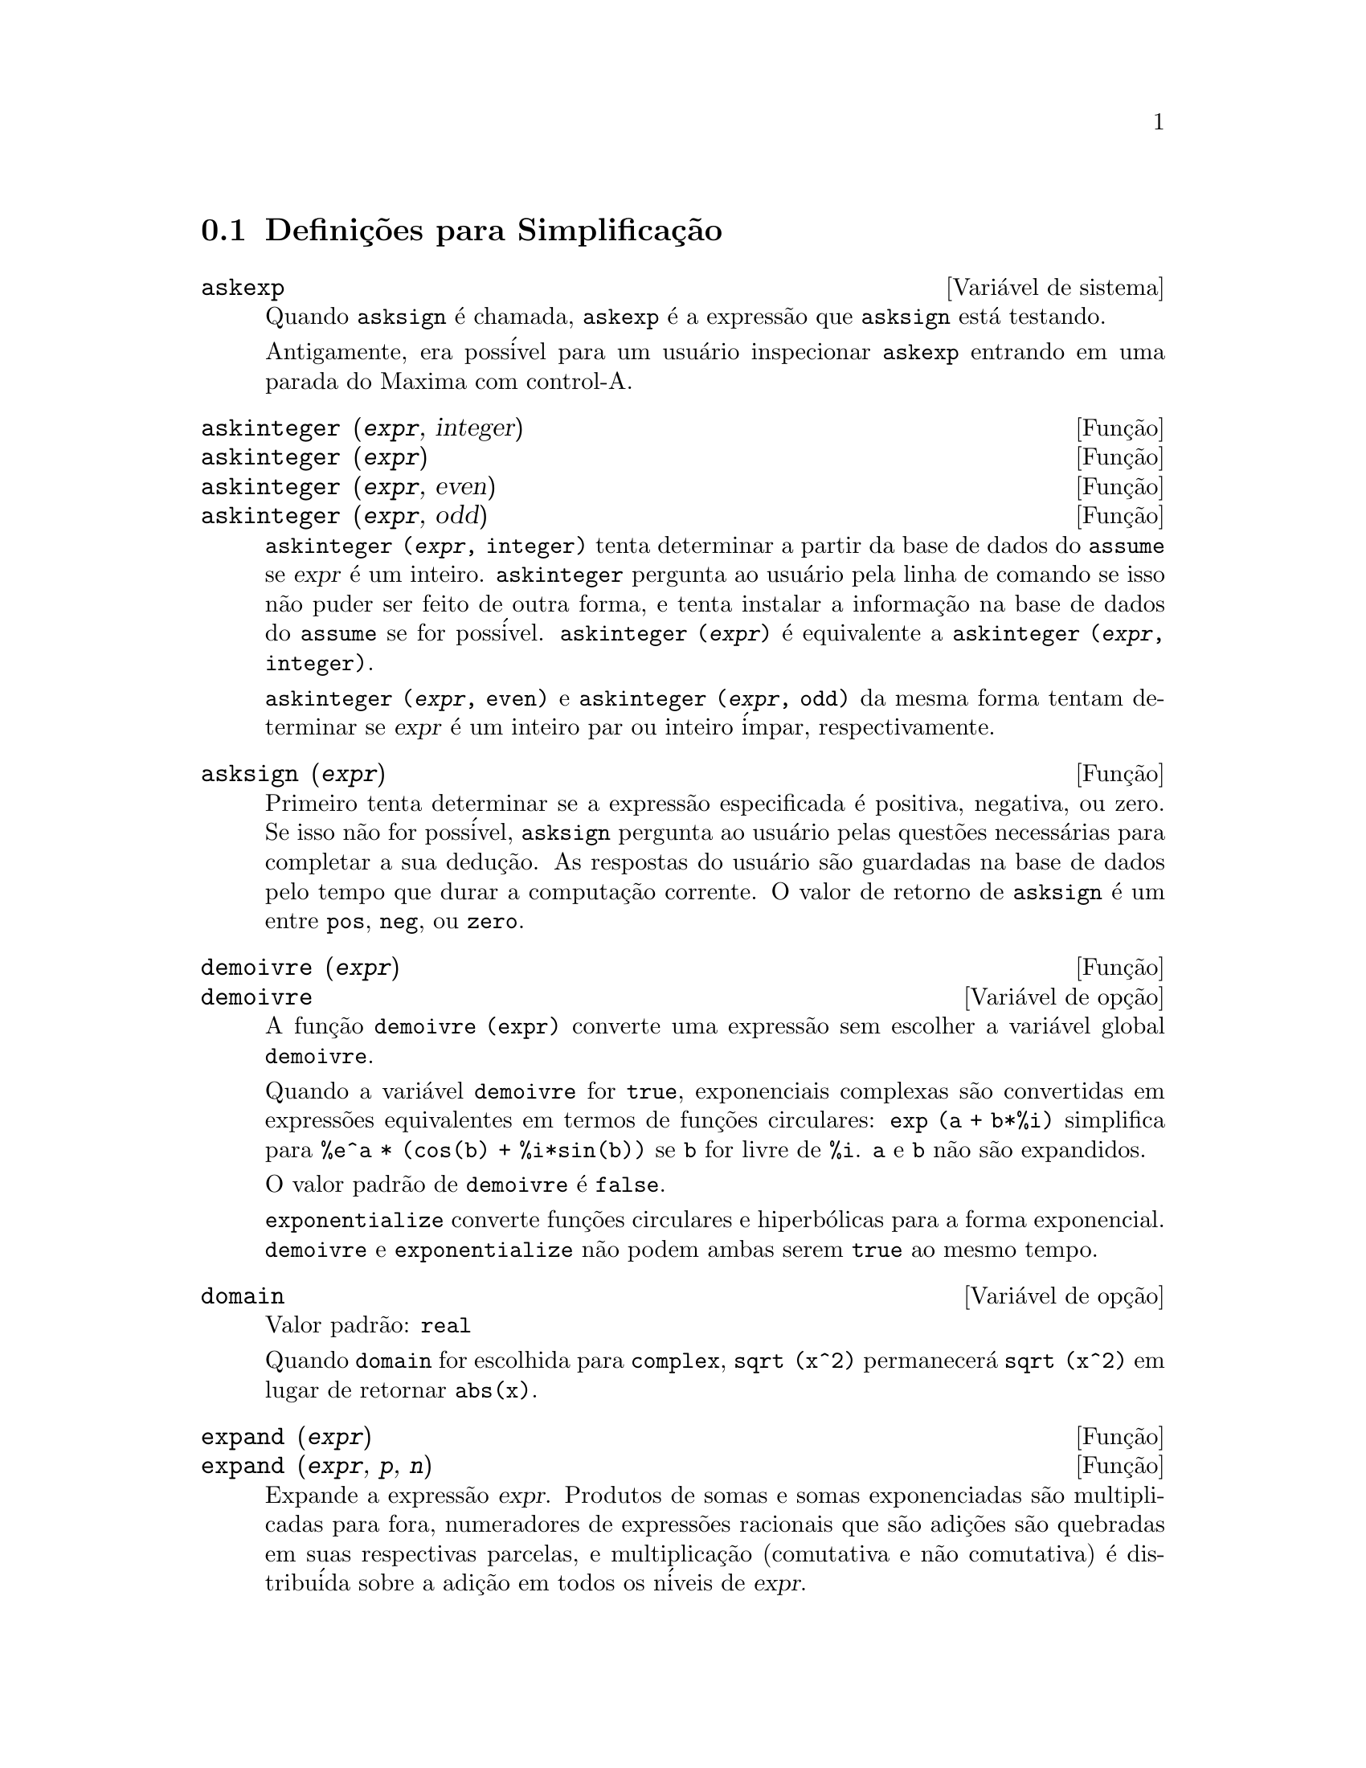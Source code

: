 @c Language: Brazilian Portuguese, Encoding: iso-8859-1
@c /Simplification.texi/1.17/Tue Jan  9 09:30:23 2007/-ko/
@c end concepts Simplification
@iftex
@hyphenation{di-fe-ren-te-men-te}
@end iftex
@menu
* Defini@,{c}@~{o}es para Simplifica@,{c}@~{a}o::  
@end menu

@node Defini@,{c}@~{o}es para Simplifica@,{c}@~{a}o,  , Simplifica@,{c}@~{a}o, Simplifica@,{c}@~{a}o
@section Defini@,{c}@~{o}es para Simplifica@,{c}@~{a}o

@c After studying src/compar.lisp, it appears that askexp would
@c work as advertised, except that it doesn't appear to be possible
@c to open a break prompt with ^A or any other character.
@c What should we do about askexp ???
@defvr {Vari@'{a}vel de sistema} askexp
Quando @code{asksign} @'{e} chamada,
@code{askexp} @'{e} a express@~{a}o que @code{asksign} est@'{a} testando.

Antigamente, era poss@'{i}vel para um usu@'{a}rio inspecionar @code{askexp}
entrando em uma parada do Maxima com control-A.
@end defvr

@c THERE IS PROBABLY MORE TO THE STORY THAN WHAT IS INDICATED HERE ...
@deffn {Fun@,{c}@~{a}o} askinteger (@var{expr}, integer)
@deffnx {Fun@,{c}@~{a}o} askinteger (@var{expr})
@deffnx {Fun@,{c}@~{a}o} askinteger (@var{expr}, even)
@deffnx {Fun@,{c}@~{a}o} askinteger (@var{expr}, odd)

@code{askinteger (@var{expr}, integer)} tenta determinar a partir da base de dados do @code{assume}
se @var{expr} @'{e} um inteiro.
@code{askinteger} pergunta ao usu@'{a}rio pela linha de comando se isso n@~{a}o puder ser feito de outra forma,
@c UMM, askinteger AND asksign DO NOT APPEAR TO HAVE ANY EFFECT ON THE assume DATABASE !!!
e tenta instalar a informa@,{c}@~{a}o na base de dados do @code{assume} se for poss@'{i}vel.
@code{askinteger (@var{expr})} @'{e} equivalente a @code{askinteger (@var{expr}, integer)}.

@code{askinteger (@var{expr}, even)} e @code{askinteger (@var{expr}, odd)}
da mesma forma tentam determinar se @var{expr} @'{e} um inteiro par ou inteiro @'{i}mpar, respectivamente.

@end deffn

@c THERE IS PROBABLY MORE TO THE STORY THAN WHAT IS INDICATED HERE ...
@deffn {Fun@,{c}@~{a}o} asksign (@var{expr})
Primeiro tenta determinar se a express@~{a}o
especificada @'{e} positiva, negativa, ou zero.  Se isso n@~{a}o for poss@'{i}vel, @code{asksign} pergunta ao
usu@'{a}rio pelas quest@~{o}es necess@'{a}rias para completar a sua dedu@,{c}@~{a}o.  As respostas
do usu@'{a}rio s@~{a}o guardadas na base de dados pelo tempo que durar a computa@,{c}@~{a}o
corrente. O valor de retorno de @code{asksign} @'{e} um entre @code{pos}, @code{neg},
ou @code{zero}.

@end deffn

@c NEEDS CLARIFICATION, EXAMPLES
@deffn {Fun@,{c}@~{a}o} demoivre (@var{expr})
@deffnx {Vari@'{a}vel de op@,{c}@~{a}o} demoivre

A fun@,{c}@~{a}o @code{demoivre (expr)} converte uma express@~{a}o
sem escolher a vari@'{a}vel global @code{demoivre}.

Quando a vari@'{a}vel @code{demoivre} for @code{true},
exponenciais complexas s@~{a}o convertidas em express@~{o}es equivalentes em termos de fun@,{c}@~{o}es circulares:
@code{exp (a + b*%i)} simplifica para @code{%e^a * (cos(b) + %i*sin(b))}
se @code{b} for livre de @code{%i}.
@code{a} e @code{b} n@~{a}o s@~{a}o expandidos.

O valor padr@~{a}o de @code{demoivre} @'{e} @code{false}.

@code{exponentialize} converte fun@,{c}@~{o}es circulares e hiperb@'{o}licas para a forma exponencial.
@code{demoivre} e @code{exponentialize} n@~{a}o podem
ambas serem @code{true} ao mesmo tempo.

@end deffn


@defvr {Vari@'{a}vel de op@,{c}@~{a}o} domain
Valor padr@~{a}o: @code{real}

Quando @code{domain} for escolhida para @code{complex}, @code{sqrt (x^2)} permanecer@'{a}
@code{sqrt (x^2)} em lugar de retornar @code{abs(x)}.

@c PRESERVE EDITORIAL COMMENT -- MAY HAVE SOME SIGNIFICANCE NOT YET UNDERSTOOD !!!
@c The notion of a "domain" of simplification is still in its infancy,
@c and controls little more than this at the moment.

@end defvr

@c NEEDS WORK
@deffn {Fun@,{c}@~{a}o} expand (@var{expr})
@deffnx {Fun@,{c}@~{a}o} expand (@var{expr}, @var{p}, @var{n})
Expande a express@~{a}o @var{expr}.
Produtos de somas e somas exponenciadas s@~{a}o
multiplicadas para fora, numeradores de express@~{o}es racionais que s@~{a}o adi@,{c}@~{o}es s@~{a}o
quebradas em suas respectivas parcelas, e multiplica@,{c}@~{a}o (comutativa
e n@~{a}o comutativa) @'{e} distribu@'{i}da sobre a adi@,{c}@~{a}o em todos os n@'{i}veis de
@var{expr}.

Para polin@^{o}mios se pode usar freq@"{u}@^{e}ntemente @code{ratexpand} que possui um
algor@'{i}tmo mais eficiente.

@code{maxnegex} e @code{maxposex} controlam o m@'{a}ximo expoente negativo e
o m@'{a}ximo expoente positivo, respectivamente, que ir@~{a}o expandir.

@code{expand (@var{expr}, @var{p}, @var{n})} expande @var{expr}, 
usando @var{p} para @code{maxposex} e @var{n} para @code{maxnegex}.
Isso @'{e} @'{u}til com o objetivo de expandir partes mas n@~{a}o tudo em uma express@~{a}o.

@code{expon} - o expoente da maior pot@^{e}ncia negativa que @'{e}
automaticamente expandida (independente de chamadas a @code{expand}).  Por Exemplo
se @code{expon} for 4 ent@~{a}o @code{(x+1)^(-5)} n@~{a}o ser@'{a} automaticamente expandido.

@code{expop} - o maior expoente positivo que @'{e} automaticamente
expandido.  Dessa forma @code{(x+1)^3}, quando digitado, ser@'{a} automaticamente expandido
somente se @code{expop} for maior que ou igual a 3.  Se for desejado ter
@code{(x+1)^n} expandido onde @code{n} @'{e} maior que @code{expop} ent@~{a}o executando
@code{expand ((x+1)^n)} trabalhar@'{a} somente se @code{maxposex} n@~{a}o for menor que @code{n}.

O sinalizador @code{expand} usado com @code{ev} causa expans@~{a}o.

O arquivo @file{simplification/facexp.mac}
@c I should really use a macro which expands to something like
@c @uref{file://...,,simplification/facexp.mac}.  But texi2html
@c currently supports @uref only with one argument.
@c Worse, the `file:' scheme is OS and browser dependent.
cont@'{e}m muitas fun@,{c}@~{o}es relacionadas (em particular @code{facsum}, @code{factorfacsum}
e @code{collectterms}, que s@~{a}o chamadas automaticamente) e vari@'{a}veis (@code{nextlayerfactor}
e @code{facsum_combine}) que fornecem ao usu@'{a}rio com a habilidade para estruturar
express@~{o}es por expans@~{a}o controlada.
@c MERGE share/simplification/facexp.usg INTO THIS FILE OR CREATE NEW FILE facexp.texi
Descri@,{c}@~{o}es breves de fun@,{c}@~{a}o est@~{a}o dispon@'{i}vel em @file{simplification/facexp.usg}.
Um arquivo demonstrativo est@'{a} dispon@'{i}vel fazendo @code{demo("facexp")}.

@end deffn

@c NEEDS EXAMPLES
@deffn {Fun@,{c}@~{a}o} expandwrt (@var{expr}, @var{x_1}, ..., @var{x_n})
Expande a express@~{a}o @code{expr} com rela@,{c}@~{a}o @`as 
vari@'{a}veis @var{x_1}, ..., @var{x_n}.
Todos os produtos envolvendo as vari@'{a}veis aparecem explicitamente.  A forma retornada
ser@'{a} livre de produtos de somas de express@~{o}es que n@~{a}o est@~{a}o livres das
vari@'{a}veis.   @var{x_1}, ..., @var{x_n}
podem ser vari@'{a}veis, operadores, ou express@~{o}es.

Por padr@~{a}o, denominadores n@~{a}o s@~{a}o expandidos, mas isso pode ser controlado
atrav@'{e}s do comutador @code{expandwrt_denom}.

Essa fun@,{c}@~{a}o, @code{expandwrt}, n@~{a}o @'{e} automaticamente chamada a partir de
@file{simplification/stopex.mac}.

@end deffn


@defvr {Vari@'{a}vel de op@,{c}@~{a}o} expandwrt_denom
Valor padr@~{a}o: @code{false}

@code{expandwrt_denom} controla o tratamento de express@~{o}es
racionais por @code{expandwrt}.  Se @code{true}, ent@~{a}o ambos o numerador e
o denominador da express@~{a}o ser@~{a}o expandidos conforme os
argumentos de @code{expandwrt}, mas se @code{expandwrt_denom} for @code{false}, ent@~{a}o somente
o numerador ser@'{a} expandido por aquele caminho.

@end defvr

@c NEEDS A STAND-ALONE DESCRIPTION (NOT "IS SIMILAR TO")
@c NEEDS EXAMPLES
@deffn {Fun@,{c}@~{a}o} expandwrt_factored (@var{expr}, @var{x_1}, ..., @var{x_n})
@'{e} similar a @code{expandwrt}, mas trata express@~{o}es que s@~{a}o produtos um tanto quanto diferentemente.
@code{expandwrt_factored} expande somente sobre esses fatores de @code{expr}
que contiverem as vari@'{a}veis @var{x_1}, ..., @var{x_n}.

@c NOT SURE WHY WE SHOULD MENTION THIS HERE
Essa fun@,{c}@~{a}o @'{e} automaticamente chamada a aprtir de @file{simplification/stopex.mac}.

@end deffn


@defvr {Vari@'{a}vel de op@,{c}@~{a}o} expon
Valor padr@~{a}o: 0

@code{expon} @'{e} o expoente da maior pot@^{e}ncia negativa que
@'{e} automaticamente expandido (independente de chamadas a @code{expand}).  Por
exemplo, se @code{expon} for 4 ent@~{a}o @code{(x+1)^(-5)} n@~{a}o ser@'{a} automaticamente
expandido.

@end defvr


@deffn {Fun@,{c}@~{a}o} exponentialize (@var{expr})
@deffnx {Vari@'{a}vel de op@,{c}@~{a}o} exponentialize

A fun@,{c}@~{a}o @code{exponentialize (expr)} converte 
fun@,{c}@~{o}es circulares e hiperb@'{o}licas em @var{expr} para exponenciais,
sem escolher a vari@'{a}vel global @code{exponentialize}.

Quando a vari@'{a}vel @code{exponentialize} for @code{true},
todas as fun@,{c}@~{o}es circulares e hiperb@'{o}licas  s@~{a}o convertidas para a forma exponencial.
O valor padr@~{a}o @'{e} @code{false}.

@code{demoivre} converte exponenciais complexas em fun@,{c}@~{o}es circulares.
@code{exponentialize} e @code{demoivre} n@~{a}o podem
ambas serem @code{true} ao mesmo tempo.

@end deffn

@c NEEDS CLARIFICATION
@c NEEDS EXAMPLES
@defvr {Vari@'{a}vel de op@,{c}@~{a}o} expop
Valor padr@~{a}o: 0

@code{expop} - o maior expoente positivo que @'{e} 
automaticamente expandido.  Dessa forma @code{(x+1)^3}, quando digitado, ser@'{a}
automaticamente expandido somente se @code{expop} for maior que ou igual a 3.  
Se for desejado ter @code{(x+1)^n} expandido onde @code{n} @'{e} maior que 
@code{expop} ent@~{a}o executando @code{expand ((x+1)^n)} trabalhar@'{a} somente se @code{maxposex} n@~{a}o for 
menor que @code{n}.

@end defvr

@c NEEDS EXAMPLES
@defvr {Vari@'{a}vel de op@,{c}@~{a}o} factlim
Valor padr@~{a}o: -1

@code{factlim} especifica o maior fatorial que @'{e}
automaticamente expandido.  Se for -1 ent@~{a}o todos os inteiros s@~{a}o expandidos.

@end defvr

@c NEEDS CLARIFICATION, EXAMPLES
@deffn {Fun@,{c}@~{a}o} intosum (@var{expr})
Move fatores multiplicativos fora de um somat@'{o}rio para dentro.
Se o @'{i}ndice for usado na
express@~{a}o de fora, ent@~{a}o a fun@,{c}@~{a}o tentar@'{a} achar um @'{i}ndice
razo@'{a}vel, o mesmo que @'{e} feito para @code{sumcontract}.  Isso @'{e} essencialmente a
id@'{e}ia inversa da propriedade @code{outative} de somat@'{o}rios, mas note que isso
n@~{a}o remove essa propriedade, somente pula sua verifica@,{c}@~{a}o.

@c WHAT ARE THESE CASES ??
Em alguns casos,
um @code{scanmap (multthru, @var{expr})} pode ser necess@'{a}rio antes de @code{intosum}.

@end deffn

@c NEEDS CLARIFICATION, EXAMPLES
@defvr {Declara@,{c}@~{a}o} lassociative
@code{declare (g, lassociative)} diz ao
simplificador do Maxima que @code{g} @'{e} associativa @`a esquerda.  E.g., @code{g (g (a, b), g (c, d))} ir@'{a}
simplificar para @code{g (g (g (a, b), c), d)}.

@end defvr

@c NEEDS CLARIFICATION, EXAMPLES
@c WHAT'S UP WITH THE QUOTE MARKS ??
@defvr {Declara@,{c}@~{a}o} linear
Uma das propriedades operativas do Maxima.  Para fun@,{c}@~{o}es de uma @'{u}nica vari@'{a}vel @code{f} ent@~{a}o
declarada, a "expans@~{a}o" @code{f(x + y)} retorna @code{f(x) + f(y)},
a "expans@~{a}o" @code{f(a*x)} retorna @code{a*f(x)} e ocorre
onde @code{a} @'{e} uma "constante".  Para fun@,{c}@~{o}es de dois ou mais argumentos,
"linearidade" @'{e} definida para ser como no caso de @code{sum} ou @code{integrate},
i.e., @code{f (a*x + b, x)} retorna @code{a*f(x,x) + b*f(1,x)}
para @code{a} e @code{b} livres de @code{x}.

@code{linear} @'{e} equivalente a @code{additive} e @code{outative}.
Veja tamb@'{e}m @code{opproperties}.

@end defvr

@c NEEDS CLARIFICATION, EXAMPLES
@defvr {Declara@,{c}@~{a}o} mainvar
Voc@^{e} pode declarar vari@'{a}veis para serem @code{mainvar} (vari@'{a}vel principal).  A escala de
ordena@,{c}@~{a}o para @'{a}tomos @'{e} essencialmente: n@'{u}meros < constantes (e.g., @code{%e}, @code{%pi}) <
escalares < outras vari@'{a}veis < mainvars.  E.g., compare @code{expand ((X+Y)^4)}
com @code{(declare (x, mainvar), expand ((x+y)^4))}.  (Nota: Cuidado deve ser
tomado se voc@^{e} eleger o uso desse recurso acima.  E.g., se voc@^{e} subtrair uma
express@~{a}o na qual @code{x} for uma @code{mainvar} de uma na qual @code{x} n@~{a}o seja uma
@code{mainvar}, resimplifica@,{c}@~{a}o e.g. com @code{ev (expr, simp)} pode ser
necess@'{a}ria se for para ocorrer um cancelamento.  Tamb@'{e}m, se voc@^{e} grava uma
express@~{a}o na qual @code{x} @'{e} uma @code{mainvar}, voc@^{e} provavelmente pode tamb@'{e}m gravar @code{x}.)

@end defvr

@c NEEDS EXAMPLES
@defvr {Vari@'{a}vel de op@,{c}@~{a}o} maxapplydepth
Valor padr@~{a}o: 10000

@code{maxapplydepth} @'{e} a m@'{a}xima defini@,{c}@~{a}o para a qual @code{apply1}
e @code{apply2} ir@~{a}o pesquisar.

@end defvr

@c NEEDS EXAMPLES
@defvr {Vari@'{a}vel de op@,{c}@~{a}o} maxapplyheight
Valor padr@~{a}o: 10000

@code{maxapplyheight} @'{e} a eleva@,{c}@~{a}o m@'{a}xima a qual @code{applyb1}
ir@'{a} alcan@,{c}ar antes de abandonar.

@end defvr

@c NEEDS EXAMPLES
@defvr {Vari@'{a}vel de op@,{c}@~{a}o} maxnegex
Valor padr@~{a}o: 1000

@code{maxnegex} @'{e} o maior expoente negativo que ser@'{a}
expandido pelo comando @code{expand} (veja tamb@'{e}m @code{maxposex}).

@end defvr

@c NEEDS EXAMPLES
@defvr {Vari@'{a}vel de op@,{c}@~{a}o} maxposex
Valor padr@~{a}o: 1000

@code{maxposex} @'{e} o maior expoente que ser@'{a}
expandido com o comando @code{expand} (veja tamb@'{e}m @code{maxnegex}).

@end defvr

@c NEEDS EXAMPLES
@defvr {Declara@,{c}@~{a}o} multiplicative
@code{declare (f, multiplicative)} diz ao simplificador do Maxima que @code{f} @'{e} multiplicativa.

@enumerate
@item
Se @code{f} for uma fun@,{c}@~{a}o de uma @'{u}nica vari@'{a}vel, sempre que o simplificador encontrar @code{f} aplicada
a um produto, @code{f} distribue sobre aquele produto.  E.g., @code{f(x*y)}
simplifica para @code{f(x)*f(y)}.
@item
Se @code{f} @'{e} uma fun@,{c}@~{a}o de 2 ou mais argumentos, multiplicatividade @'{e}
definida como multiplicatividade no primeiro argumento para @code{f}, e.g.,
@code{f (g(x) * h(x), x)} simplifica para @code{f (g(x) ,x) * f (h(x), x)}.
@end enumerate

Essa simplifica@,{c}@~{a}o n@~{a}o ocorre quando @code{f} @'{e} aplicada a express@~{o}es da
forma @code{product (x[i], i, m, n)}.

@end defvr

@c NEEDS CLARIFICATION, EXAMPLES
@defvr {Vari@'{a}vel de op@,{c}@~{a}o} negdistrib
Valor padr@~{a}o: @code{true}

Quando @code{negdistrib} for @code{true}, -1 distribue
sobre uma express@~{a}o.  E.g., @code{-(x + y)} transforma-se em @code{- y - x}.  Mudando o valor de @code{negdistrib} para @code{false}
permitir@'{a} que @code{- (x + y)} seja mostrado como foi escrito.  Isso algumas vezes @'{e} @'{u}til
mas seja muito cuidadoso: como o sinalizador @code{simp}, isso @'{e} um sinalizador que voc@^{e} pode n@~{a}o
querer escolher para @code{false} como algo natural ou necess@'{a}rio com excess@~{a}o
de usar localmente no seu Maxima.

@end defvr

@c NEEDS CLARIFICATION, EXAMPLES
@defvr {Vari@'{a}vel de op@,{c}@~{a}o} negsumdispflag
Valor padr@~{a}o: @code{true}

Quando @code{negsumdispflag} for @code{true}, @code{x - y} @'{e} mostrado como @code{x - y}
em lugar de como @code{- y + x}.  Escolhendo isso para @code{false} faz com que a verifica@,{c}@~{a}o especial em
visualiza@,{c}@~{a}o para a diferen@,{c}a das duas express@~{o}es n@~{a}o seja conclu@'{i}da.  Uma
aplica@,{c}@~{a}o @'{e} que dessa forma @code{a + %i*b} e @code{a - %i*b} podem ambos serem mostrados pelo
mesmo caminho.

@end defvr

@c NEEDS CLARIFICATION, EXAMPLES
@c NEED TO MENTION THIS IS AN evflag
@defvr {S@'{i}mbolo especial} noeval
@code{noeval} suprime a fase de avalia@,{c}@~{a}o de @code{ev}.  Isso @'{e} @'{u}til em
conjun@,{c}@~{a}o com outros comutadores e para fazer com que express@~{o}es      
sejam resimplificadas sem serem reavaliadas.

@end defvr

@c NEEDS CLARIFICATION, EXAMPLES
@defvr {Declara@,{c}@~{a}o} noun
@code{noun} @'{e} uma das op@,{c}@~{o}es do comando @code{declare}.  Essa op@,{c}@~{a}o faz com que um
fun@,{c}@~{a}o seja declarada como "noun" (substantivo), significando que ela n@~{a}o deve ser avaliada
automaticamente.

@end defvr

@c NEEDS CLARIFICATION, EXAMPLES
@defvr {Vari@'{a}vel de op@,{c}@~{a}o} noundisp
Valor padr@~{a}o: @code{false}

Quando @code{noundisp} for @code{true}, substantivos (nouns) s@~{a}o mostrados com
um ap@'{o}strofo.  Esse comutador @'{e} sempre @code{true} quando mostrando defini@,{c}@~{o}es de
fun@,{c}@~{a}o.

@end defvr

@c NEEDS CLARIFICATION, EXAMPLES
@defvr {S@'{i}mbolo especial} nouns
@code{nouns} @'{e} um @code{evflag} (sinalizador de avalia@,{c}@~{a}o). Quando usado como uma op@,{c}@~{a}o para o comando @code{ev},
@code{nouns} converte todas as
formas substantivas ("noun") que ocorrem na express@~{a}o que est@'{a} sendo avaliada para verbos ("verbs"), i.e.,
avalia essas express@~{o}es.  Veja tamb@'{e}m @code{noun}, @code{nounify}, @code{verb}, e @code{verbify}.

@end defvr

@c NEEDS CLARIFICATION, EXAMPLES
@c WHAT ARE THE FUNCTIONS WHICH ARE EVALUATED IN FLOATING POINT ??
@c WHAT IS A "NUMERVAL" ?? (SOMETHING DIFFERENT FROM A NUMERIC VALUE ??)
@c NEED TO MENTION THIS IS AN evflag
@defvr {S@'{i}mbolo especial} numer
@code{numer} faz com que algumas fun@,{c}@~{o}es matem@'{a}ticas (incluindo exponencia@,{c}@~{a}o)
com argumentos num@'{e}ricos sejam avaliados em ponto flutuante. Isso faz com que
vari@'{a}veis em @code{expr} @`as quais tenham sido dados valores num@'{e}ricos a elas sejam substitu@'{i}das pelos
seus valores correspondentes.  @code{numer} tamb@'{e}m escolhe o sinalizador @code{float} para @code{on}.

@end defvr


@c NEEDS CLARIFICATION, EXAMPLES
@c HOW TO FIND ALL VARIABLES WHICH HAVE NUMERVALS ??
@deffn {Fun@,{c}@~{a}o} numerval (@var{x_1}, @var{expr_1}, ..., @var{var_n}, @var{expr_n})
Declara as vari@'{a}veis @code{x_1}, ..., @var{x_n} para terem
valores num@'{e}ricos iguais a @code{expr_1}, ..., @code{expr_n}.
O valor num@'{e}rico @'{e} avaliado e substituido para a vari@'{a}vel
em quaisquer express@~{o}es na qual a vari@'{a}vel ocorra se o sinalizador @code{numer} for
@code{true}. Veja tamb@'{e}m @code{ev}.

As express@~{o}es @code{expr_1}, ..., @code{expr_n} podem ser quaisquer express@~{o}es,
n@~{a}o necessariamente num@'{e}ricas.
@end deffn


@defvr {Vari@'{a}vel de sistema} opproperties

@code{opproperties} @'{e} a lista de propriedades de operadores especiais reconhecidas pelo
simplificador do Maxima:
@code{linear}, @code{additive}, @code{multiplicative}, @code{outative} (veja logo abaixo), @code{evenfun},
@code{oddfun}, @code{commutative}, @code{symmetric}, @code{antisymmetric}, @code{nary}, 
@code{lassociative}, @code{rassociative}.

@end defvr


@c NEEDS CLARIFICATION, EXAMPLES
@defvr {Vari@'{a}vel de op@,{c}@~{a}o} opsubst
Valor padr@~{a}o: @code{true}

Quando @code{opsubst} for @code{false}, @code{subst} n@~{a}o tenta
substituir dentro de um operador de uma express@~{a}o.  E.g., 
@code{(opsubst: false, subst (x^2, r, r+r[0]))} ir@'{a} trabalhar.

@end defvr

@c NEEDS EXAMPLES
@defvr {Declara@,{c}@~{a}o} outative
@code{declare (f, outative)} diz ao simplificador do Maxima que fatores constantes
no argumento de @code{f} podem ser puxados para fora.

@enumerate
@item
Se @code{f} for uma fun@,{c}@~{a}o de uma @'{u}nica vari@'{a}vel, sempre que o simplificador encontrar @code{f} aplicada
a um produto, aquele produto ser@'{a} particionado em fatores que s@~{a}o
constantes e fatores que n@~{a}o s@~{a}o e os fatores constantes ser@~{a}o
puxados para fora.  E.g., @code{f(a*x)} simplificar@'{a} para @code{a*f(x)} onde @code{a} @'{e} uma
constante.  Fatores de constantes n@~{a}o at@^{o}micas n@~{a}o ser@~{a}o puxados para fora.
@item
Se @code{f} for uma fun@,{c}@~{a}o de 2 ou mais argumentos, a coloca@,{c}@~{a}o para fora @'{e} definida
como no caso de @code{sum} ou @code{integrate}, i.e., @code{f (a*g(x), x)} ir@'{a} simplificar
para @code{a * f(g(x), x)} sendo @code{a} livre de @code{x}.
@end enumerate

@code{sum}, @code{integrate}, e @code{limit} s@~{a}o todas @code{outative}.

@end defvr

@c NEEDS EXAMPLES
@defvr {Declara@,{c}@~{a}o} posfun
@code{declare (f, posfun)} declara @code{f} para ser uma fun@,{c}@~{a}o positiva.
@code{is (f(x) > 0)} retorna @code{true}.

@end defvr

@deffn {Fun@,{c}@~{a}o} radcan (@var{expr})
Simplifica @var{expr}, que pode conter logar@'{i}tmos, exponenciais, e
radicais, convertendo essa express@~{a}o em uma forma que @'{e} can@^{o}nica sobre uma ampla
classe de express@~{o}es e uma dada ordena@,{c}@~{a}o de vari@'{a}veis; isto @'{e}, todas
formas funcionalmente equivalentes s@~{a}o mapeadas em uma @'{u}nica forma.  Para uma
classe um tanto quanto ampla de express@~{o}es, @code{radcan} produz uma forma regular.
Duas express@~{o}es equivalentes nessa classe n@~{a}o possuem necess@'{a}riamente a
mesma apar@^{e}ncia, mas suas diferen@,{c}as podem ser simplificadas por @code{radcan} para
zero.

Para algumas express@~{o}es @code{radcan} @'{e} que consome inteiramente o tempo.  Esse
@'{e} o custo de explorar certos relacionamentos entre os componentes da
express@~{a}o para simplifica@,{c}@~{o}es baseadas sobre fatora@,{c}@~{a}o e
expans@~{o}es de fra@,{c}@~{a}o-parcial de expoentes.  

@c %e_to_numlog NEEDS ITS OWN @defvar !!!
@c DOESN'T APPEAR TO AFFECT radcan !!!
Quando @code{%e_to_numlog} for @code{true}, 
@code{%e^(r*log(expr))} simplifica para @code{expr^r} se @code{r} for um n@'{u}mero racional.

Quando @code{radexpand} for @code{false}, certas transforma@,{c}@~{o}es s@~{a}o inibidas.
@code{radcan (sqrt (1-x))} permanece @code{sqrt (1-x)}
e n@~{a}o @'{e} simplificada para @code{%i sqrt (x-1)}. 
@code{radcan (sqrt (x^2 - 2*x + 11))} permanece @code{sqrt (x^2 - 2*x + 1)}
e n@~{a}o @'{e} simplificada para @code{x - 1}.

@c MERGE EXAMPLES INTO THIS FILE
@code{example (radcan)} mostra alguns exemplos.

@end deffn

@c NEEDS CLARIFICATION, EXAMPLES
@defvr {Vari@'{a}vel de op@,{c}@~{a}o} radexpand
Valor padr@~{a}o: @code{true}

@code{radexpand} controla algumas simplifica@,{c}@~{o}es de radicais.

Quando @code{radexpand} for @code{all}, faz com que n-@'{e}simas ra@'{i}zes de
fatores de um produto que s@~{a}o pot@^{e}ncias de n sejam puxados para fora do
radical.  E.g. Se @code{radexpand} for @code{all}, @code{sqrt (16*x^2)} simplifica para @code{4*x}.

@c EXPRESS SIMPLIFICATON RULES IN GENERAL CASE, NOT SPECIAL CASE
Mais particularmente, considere @code{sqrt (x^2)}.
@itemize @bullet
@item
Se @code{radexpand} for @code{all} or @code{assume (x > 0)} tiver sido executado, 
@code{sqrt(x^2)} simplifica para @code{x}.
@item
Se @code{radexpand} for @code{true} e @code{domain} for @code{real} (isso @'{e} o padr@~{a}o), 
@code{sqrt(x^2)} simplifica para @code{abs(x)}.
@item
Se @code{radexpand} for @code{false}, ou @code{radexpand} for @code{true} e @code{domain} for @code{complex}, 
@code{sqrt(x^2)} n@~{a}o @'{e} simplificado.
@end itemize

@c CORRECT STATEMENT HERE ???
Note que @code{domain} somente interessa quando @code{radexpand} for @code{true}.

@end defvr


@defvr {Vari@'{a}vel de op@,{c}@~{a}o} radsubstflag
Valor padr@~{a}o: @code{false}

@code{radsubstflag}, se @code{true}, permite a @code{ratsubst} fazer
substitui@,{c}@~{o}es tais como @code{u} por @code{sqrt (x)} em @code{x}.

@end defvr

@c NEEDS CLARIFICATION, EXAMPLES
@defvr {Declara@,{c}@~{a}o} rassociative
@code{declare (g, rassociative)} diz ao simplificador do
Maxima que @code{g} @'{e} associativa @`a direita.  E.g.,
@code{g(g(a, b), g(c, d))} simplifica para @code{g(a, g(b, g(c, d)))}.

@end defvr

@c NEEDS CLARIFICATION, EXAMPLES
@deffn {Fun@,{c}@~{a}o} scsimp (@var{expr}, @var{rule_1}, ..., @var{rule_n})
Simplifica@,{c}@~{a}o Seq@"{u}@^{e}ncial Comparativa (m@'{e}todo devido a Stoute).
@code{scsimp} tenta simplificar @var{expr}
conforme as regras @var{rule_1}, ..., @var{rule_n}.
Se uma express@~{a}o pequena for obtida, o processo
repete-se.  De outra forma ap@'{o}s todas as simplifica@,{c}@~{o}es serem tentadas, @code{scsimp} retorna
a resposta original.

@c MERGE EXAMPLES INTO THIS FILE
@code{example (scsimp)} mostra alguns exemplos.

@end deffn

@c NEEDS CLARIFICATION, EXAMPLES
@defvr {Vari@'{a}vel de op@,{c}@~{a}o} simpsum
Valor padr@~{a}o: @code{false}

Quando @code{simpsum} for @code{true}, o resultado de uma @code{sum} @'{e}
simplificado.  Essa simplifica@,{c}@~{a}o pode algumas vezes estar apta a produzir uma
forma fechada.  Se @code{simpsum} for @code{false} ou se a forma com ap@'{o}strofo @code{'sum} for usada, o valor @'{e} uma
forma substantiva aditiva que @'{e} uma representa@,{c}@~{a}o da nota@,{c}@~{a}o sigma usada em
matem@'{a}tica.

@end defvr

@c NEEDS CLARIFICATION, EXAMPLES
@deffn {Fun@,{c}@~{a}o} sumcontract (@var{expr})
Combina todas as parcelas de um somat@'{o}rio que possuem
limites superiores e inferiores que diferem por constantes. O resultado @'{e} uma
express@~{a}o contendo um somat@'{o}rio para cada escolha de cada tais somat@'{o}rios
adicionados a todos os termos extras apropriados que tiveram de ser extra@'{i}dos para a forma
dessa adi@,{c}@~{a}o.  @code{sumcontract} combina todas as somas compat@'{i}veis e usa os
indices de uma as somas se puder, e ent@~{a}o tenta formar um
@'{i}ndice razo@'{a}vel se n@~{a}o for usar qualquer dos fornecidos.

@c WHEN IS intosum NECESSARY BEFORE sumcontract ??
Isso pode ser necess@'{a}rio fazer um @code{intosum (@var{expr})} antes de @code{sumcontract}.

@end deffn


@defvr {Vari@'{a}vel de op@,{c}@~{a}o} sumexpand
Valor padr@~{a}o: @code{false}

Quando @code{sumexpand} for @code{true}, produtos de somas e
somas exponeciadas simplificam para somas aninhadas.

Veja tamb@'{e}m @code{cauchysum}.

Exemplos:

@example
(%i1) sumexpand: true$
(%i2) sum (f (i), i, 0, m) * sum (g (j), j, 0, n);
                     m      n
                    ====   ====
                    \      \
(%o2)                >      >     f(i1) g(i2)
                    /      /
                    ====   ====
                    i1 = 0 i2 = 0
(%i3) sum (f (i), i, 0, m)^2;
                     m      m
                    ====   ====
                    \      \
(%o3)                >      >     f(i3) f(i4)
                    /      /
                    ====   ====
                    i3 = 0 i4 = 0
@end example

@end defvr

@defvr {Vari@'{a}vel de op@,{c}@~{a}o} sumsplitfact
Valor padr@~{a}o: @code{true}

Quando @code{sumsplitfact} for @code{false},
@c "IS APPLIED" -- UNDER WHAT CIRCUMSTANCES EXACTLY ??
@code{minfactorial} @'{e} aplicado ap@'{o}s um @code{factcomb}.

@end defvr

@c NEEDS CLARIFICATION, EXAMPLES
@defvr {Declara@,{c}@~{a}o} symmetric
@code{declare (h, symmetric)} diz ao simplificador
do Maxima que @code{h} @'{e} uma fun@,{c}@~{a}o sim@'{e}trica.  E.g., @code{h (x, z, y)} 
simplifica para @code{h (x, y, z)}.

@code{commutative} @'{e} sin@^{o}nimo de @code{symmetric}.

@end defvr


@deffn {Fun@,{c}@~{a}o} unknown (@var{expr})
Retorna @code{true} se e somente se @var{expr} cont@'{e}m um operador ou fun@,{c}@~{a}o
n@~{a}o reconhecida pelo simplificador do Maxima.

@end deffn
